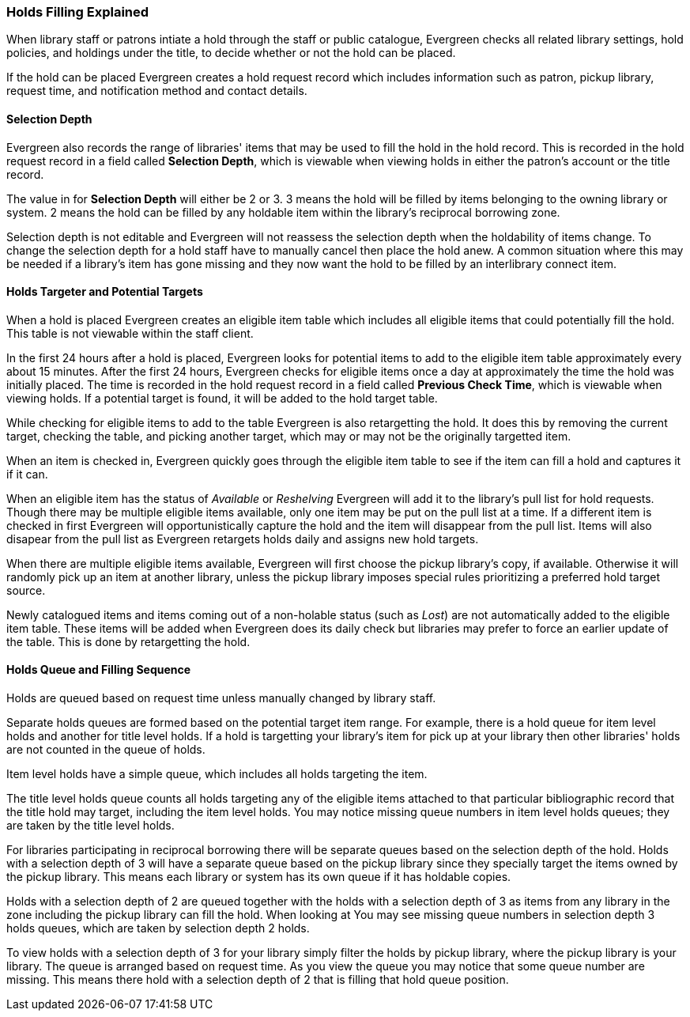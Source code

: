 Holds Filling Explained
~~~~~~~~~~~~~~~~~~~~~~~
(((Holds Filling)))

When library staff or patrons intiate a hold through the staff or public catalogue, Evergreen checks all 
related library settings, hold policies, and holdings under the title, to decide whether or not
the hold can be placed.

If the hold can be placed Evergreen creates a hold request record which includes information such as
patron, pickup library, request time, and notification method and contact details.  


Selection Depth
^^^^^^^^^^^^^^^

Evergreen also records the range of libraries' items that may be used to fill the hold in the hold record.
This is recorded in the hold request record in a field called *Selection Depth*, which is viewable 
when viewing holds in either the patron's account or the title record.

The value in for *Selection Depth* will either be 2 or 3. 3 means the hold will be filled by items
belonging to the owning library or system.  2 means the hold can be filled by any holdable item within 
the library's reciprocal borrowing zone.

Selection depth is not editable and Evergreen will not reassess the selection depth when the holdability 
of items change. To change the selection depth for a hold staff have to manually cancel then place 
the hold anew.  A common situation where this may be needed if a library's item has gone missing and they
now want the hold to be filled by an interlibrary connect item.

Holds Targeter and Potential Targets
^^^^^^^^^^^^^^^^^^^^^^^^^^^^^^^^^^^^

When a hold is placed Evergreen creates an eligible item table which includes all eligible items that could 
potentially fill the hold. This table is not viewable within the staff client.

In the first 24 hours after a hold is placed, Evergreen looks for potential items to add to 
the eligible item table approximately every about 15 minutes.  After the first 24 hours, Evergreen 
checks for eligible items once a day at approximately the time the hold was initially placed. 
The time is recorded in the hold request record in a field called *Previous Check Time*, which is 
viewable when viewing holds.  If a potential target is found, it will be added to the hold target table. 

While checking for eligible items to add to the table Evergreen is also retargetting the hold.  It does
this by removing the current target, checking the table, and picking another target, which may or may not
be the originally targetted item.  

When an item is checked in, Evergreen quickly goes through the eligible item table to see if the item
can fill a hold and captures it if it can.

When an eligible item has the status of _Available_ or _Reshelving_ Evergreen will add it to the 
library's pull list for hold requests. Though there may be multiple eligible items available, only 
one item may be put on the pull list at a time. If a different item is checked in first Evergreen will
opportunistically capture the hold and the item will disappear from the pull list.  Items will also disapear
from the pull list as Evergreen retargets holds daily and assigns new hold targets.

When there are multiple eligible items available, Evergreen will first choose the pickup 
library's copy, if available. Otherwise it will randomly pick up an item at another library, 
unless the pickup library imposes special rules prioritizing a preferred hold target source.

Newly catalogued items and items coming out of a non-holable status (such as _Lost_) are not automatically
added to the eligible item table.  These items will be added when Evergreen does its daily check but 
libraries may prefer to force an earlier update of the table.  This is done by retargetting the hold.


Holds Queue and Filling Sequence
^^^^^^^^^^^^^^^^^^^^^^^^^^^^^^^^

Holds are queued based on request time unless manually changed by library staff. 

Separate holds queues are formed based on the potential target item range. For example, there is a 
hold queue for item level holds and another for title level holds. If a hold is targetting your library's
item for pick up at your library then other libraries' holds are not counted in the queue of holds.

Item level holds have a simple queue, which includes all holds targeting the item. 

The title level holds queue counts all holds targeting any of the eligible items attached to that
particular bibliographic record that the title hold may target, including the item level holds. 
 You may notice missing queue numbers in item level holds queues; they are taken by the title level holds.

For libraries participating in reciprocal borrowing there will be separate queues based on the 
selection depth of the hold. Holds with a selection depth of 3 will have a separate queue based 
on the pickup library since they specially target the items owned by the pickup library. 
This means each library or system has its own queue if it has holdable copies.

Holds with a selection depth of 2 are queued together with the holds with a selection depth of 3 as items
from any library in the zone including the pickup library can fill the hold. When looking at  
You may see missing queue numbers in selection depth 3 holds queues, which are taken by selection 
depth 2 holds.

To view holds with a selection depth of 3 for your library simply filter the holds by pickup library, where the pickup
library is your library. The queue is arranged based on request time.  As you view the queue you may notice
that some queue number are missing.  This means there hold with a selection depth of 2 that is filling that
hold queue position.  
